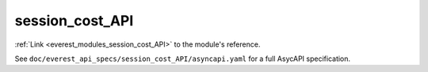 .. _everest_modules_handwritten_session_cost_API

*******************************************
session_cost_API
*******************************************

:ref:`Link <everest_modules_session_cost_API>` to the module's reference.

See ``doc/everest_api_specs/session_cost_API/asyncapi.yaml`` for a full AsycAPI specification.
